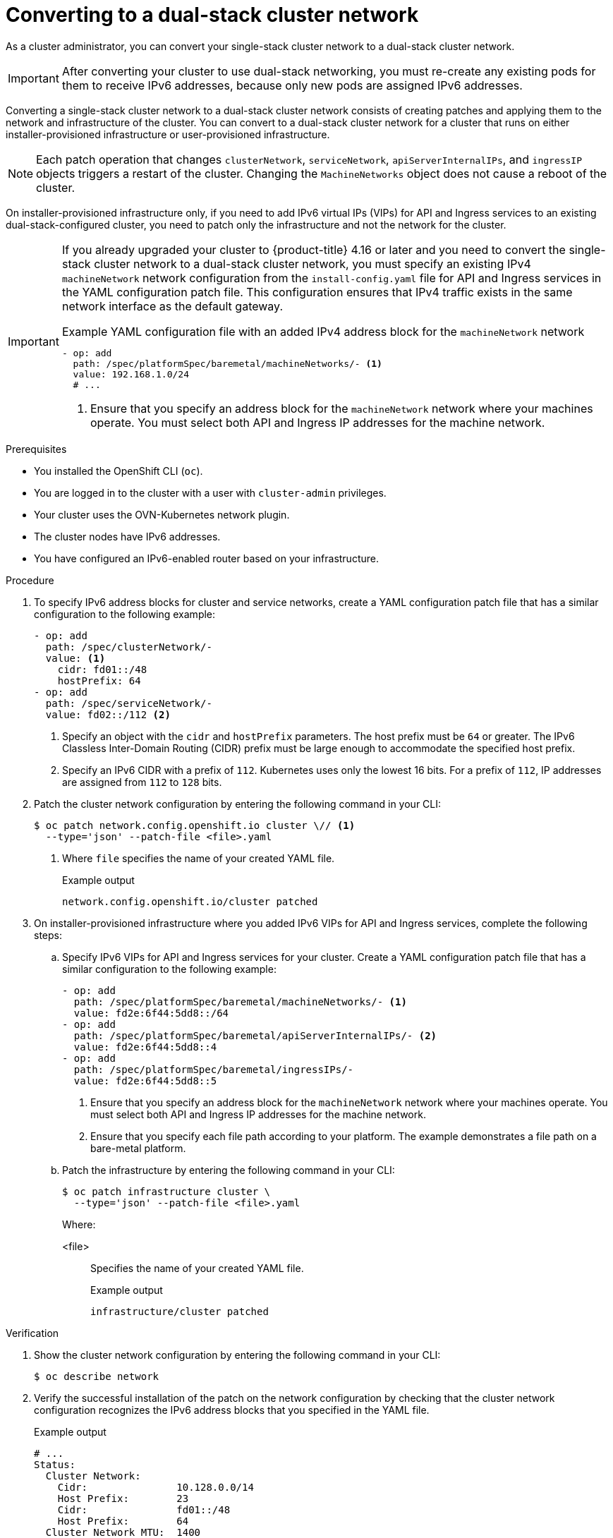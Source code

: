 :_mod-docs-content-type: PROCEDURE
[id="nw-dual-stack-convert_{context}"]
= Converting to a dual-stack cluster network

As a cluster administrator, you can convert your single-stack cluster network to a dual-stack cluster network. 

[IMPORTANT]
====
After converting your cluster to use dual-stack networking, you must re-create any existing pods for them to receive IPv6 addresses, because only new pods are assigned IPv6 addresses.
====

Converting a single-stack cluster network to a dual-stack cluster network consists of creating patches and applying them to the network and infrastructure of the cluster. You can convert to a dual-stack cluster network for a cluster that runs on either installer-provisioned infrastructure or user-provisioned infrastructure.

[NOTE]
====
Each patch operation that changes `clusterNetwork`, `serviceNetwork`, `apiServerInternalIPs`, and `ingressIP` objects triggers a restart of the cluster. Changing the `MachineNetworks` object does not cause a reboot of the cluster.
====

On installer-provisioned infrastructure only, if you need to add IPv6 virtual IPs (VIPs) for API and Ingress services to an existing dual-stack-configured cluster, you need to patch only the infrastructure and not the network for the cluster.

[IMPORTANT]
====
If you already upgraded your cluster to {product-title} 4.16 or later and you need to convert the single-stack cluster network to a dual-stack cluster network, you must specify an existing IPv4 `machineNetwork` network configuration from the `install-config.yaml` file for API and Ingress services in the YAML configuration patch file. This configuration ensures that IPv4 traffic exists in the same network interface as the default gateway.

.Example YAML configuration file with an added IPv4 address block for the `machineNetwork` network
[source,yaml]
----
- op: add
  path: /spec/platformSpec/baremetal/machineNetworks/- <1>
  value: 192.168.1.0/24
  # ...
----
<1> Ensure that you specify an address block for the `machineNetwork` network where your machines operate. You must select both API and Ingress IP addresses for the machine network.
====

.Prerequisites

* You installed the OpenShift CLI (`oc`).
* You are logged in to the cluster with a user with `cluster-admin` privileges.
* Your cluster uses the OVN-Kubernetes network plugin.
* The cluster nodes have IPv6 addresses.
* You have configured an IPv6-enabled router based on your infrastructure.

.Procedure

. To specify IPv6 address blocks for cluster and service networks, create a YAML configuration patch file that has a similar configuration to the following example:
+
[source,yaml]
----
- op: add
  path: /spec/clusterNetwork/-
  value: <1>
    cidr: fd01::/48
    hostPrefix: 64
- op: add
  path: /spec/serviceNetwork/-
  value: fd02::/112 <2>
----
<1> Specify an object with the `cidr` and `hostPrefix` parameters. The host prefix must be `64` or greater. The IPv6 Classless Inter-Domain Routing (CIDR) prefix must be large enough to accommodate the specified host prefix.
<2> Specify an IPv6 CIDR with a prefix of `112`. Kubernetes uses only the lowest 16 bits. For a prefix of `112`, IP addresses are assigned from `112` to `128` bits.

. Patch the cluster network configuration by entering the following command in your CLI:
+
[source,terminal,subs="+quotes"]
----
$ oc patch network.config.openshift.io cluster \// <1>
  --type='json' --patch-file <file>.yaml
----
<1> Where `file` specifies the name of your created YAML file.
+
.Example output
[source,text]
----
network.config.openshift.io/cluster patched
----

. On installer-provisioned infrastructure where you added IPv6 VIPs for API and Ingress services, complete the following steps:
+
.. Specify IPv6 VIPs for API and Ingress services for your cluster. Create a YAML configuration patch file that has a similar configuration to the following example:
+
[source,yaml]
----
- op: add
  path: /spec/platformSpec/baremetal/machineNetworks/- <1>
  value: fd2e:6f44:5dd8::/64
- op: add
  path: /spec/platformSpec/baremetal/apiServerInternalIPs/- <2>
  value: fd2e:6f44:5dd8::4
- op: add
  path: /spec/platformSpec/baremetal/ingressIPs/-
  value: fd2e:6f44:5dd8::5
----
<1> Ensure that you specify an address block for the `machineNetwork` network where your machines operate. You must select both API and Ingress IP addresses for the machine network.
<2> Ensure that you specify each file path according to your platform. The example demonstrates a file path on a bare-metal platform.
+
.. Patch the infrastructure by entering the following command in your CLI:
+
[source,terminal,subs="+quotes"]
----
$ oc patch infrastructure cluster \
  --type='json' --patch-file <file>.yaml
----
+
Where:
+
<file>:: Specifies the name of your created YAML file.
+
.Example output
[source,text]
----
infrastructure/cluster patched
----

.Verification

. Show the cluster network configuration by entering the following command in your CLI:
+
[source,terminal]
----
$ oc describe network
----

. Verify the successful installation of the patch on the network configuration by checking that the cluster network configuration recognizes the IPv6 address blocks that you specified in the YAML file.
+
.Example output
[source,text]
----
# ...
Status:
  Cluster Network:
    Cidr:               10.128.0.0/14
    Host Prefix:        23
    Cidr:               fd01::/48
    Host Prefix:        64
  Cluster Network MTU:  1400
  Network Type:         OVNKubernetes
  Service Network:
    172.30.0.0/16
    fd02::/112
# ...
----

. Complete the following additional tasks for a cluster that runs on installer-provisioned infrastructure:
+
.. Show the cluster infrastructure configuration by entering the following command in your CLI:
+
[source,terminal]
----
$ oc describe infrastructure
----
+
.. Verify the successful installation of the patch on the cluster infrastructure by checking that the infrastructure recognizes the IPv6 address blocks that you specified in the YAML file.
+
.Example output
[source,text]
----
# ...
spec:
# ...
  platformSpec:
    baremetal:
      apiServerInternalIPs:
      - 192.168.123.5
      - fd2e:6f44:5dd8::4
      ingressIPs:
      - 192.168.123.10
      - fd2e:6f44:5dd8::5
status:
# ...
  platformStatus:
    baremetal:
      apiServerInternalIP: 192.168.123.5
      apiServerInternalIPs:
      - 192.168.123.5
      - fd2e:6f44:5dd8::4
      ingressIP: 192.168.123.10
      ingressIPs:
      - 192.168.123.10
      - fd2e:6f44:5dd8::5
# ...
----
